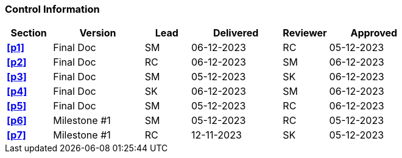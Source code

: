 [discrete]
=== Control Information

[cols="^1,^2,^1,2,^1,2"]
|===
|Section | Version | Lead | Delivered | Reviewer | Approved 

| **<<p1>>** | Final Doc | SM | 06-12-2023 | RC | 05-12-2023
| **<<p2>>** | Final Doc | RC | 06-12-2023 | SM | 06-12-2023
| **<<p3>>** | Final Doc | SM | 05-12-2023 | SK | 06-12-2023
| **<<p4>>** | Final Doc | SK | 06-12-2023 | SM | 06-12-2023
| **<<p5>>** | Final Doc | SM | 05-12-2023 | RC | 06-12-2023
| **<<p6>>** | Milestone #1 | SM | 05-12-2023 | RC | 05-12-2023
| **<<p7>>** | Milestone #1 | RC | 12-11-2023 | SK | 05-12-2023
|===
